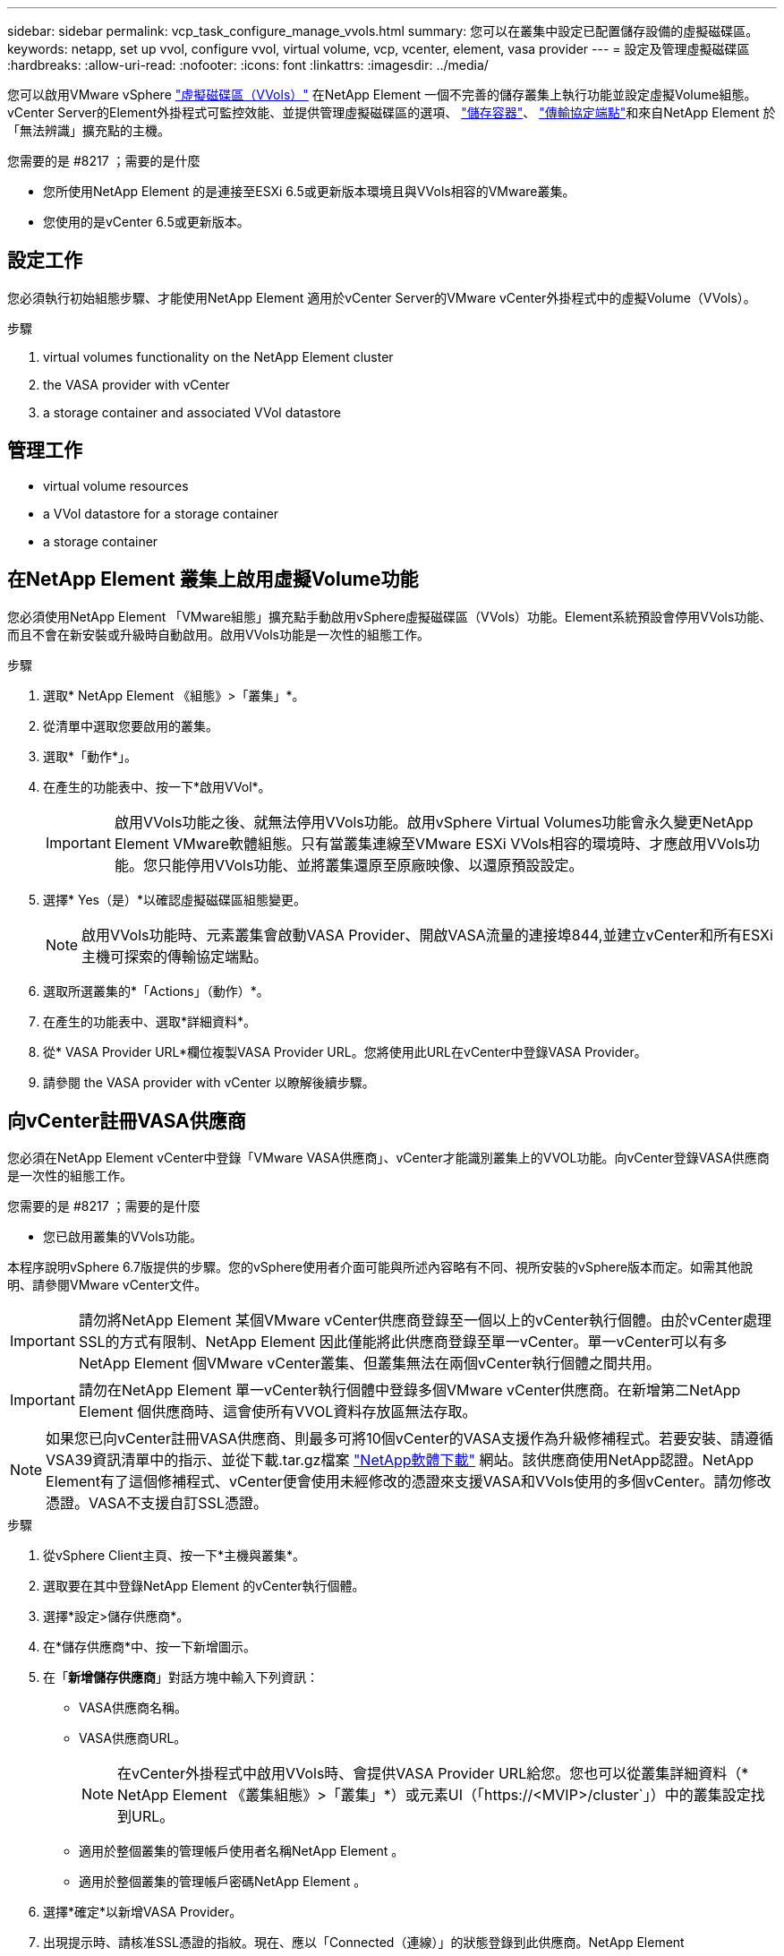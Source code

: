 ---
sidebar: sidebar 
permalink: vcp_task_configure_manage_vvols.html 
summary: 您可以在叢集中設定已配置儲存設備的虛擬磁碟區。 
keywords: netapp, set up vvol, configure vvol, virtual volume, vcp, vcenter, element, vasa provider 
---
= 設定及管理虛擬磁碟區
:hardbreaks:
:allow-uri-read: 
:nofooter: 
:icons: font
:linkattrs: 
:imagesdir: ../media/


[role="lead"]
您可以啟用VMware vSphere link:vcp_concept_vvols.html["虛擬磁碟區（VVols）"] 在NetApp Element 一個不完善的儲存叢集上執行功能並設定虛擬Volume組態。vCenter Server的Element外掛程式可監控效能、並提供管理虛擬磁碟區的選項、 link:vcp_concept_vvols.html#storage-containers["儲存容器"]、 link:vcp_concept_vvols.html#protocol-endpoints["傳輸協定端點"]和來自NetApp Element 於「無法辨識」擴充點的主機。

.您需要的是 #8217 ；需要的是什麼
* 您所使用NetApp Element 的是連接至ESXi 6.5或更新版本環境且與VVols相容的VMware叢集。
* 您使用的是vCenter 6.5或更新版本。




== 設定工作

您必須執行初始組態步驟、才能使用NetApp Element 適用於vCenter Server的VMware vCenter外掛程式中的虛擬Volume（VVols）。

.步驟
.  virtual volumes functionality on the NetApp Element cluster
.  the VASA provider with vCenter
.  a storage container and associated VVol datastore




== 管理工作

*  virtual volume resources
*  a VVol datastore for a storage container
*  a storage container




== 在NetApp Element 叢集上啟用虛擬Volume功能

您必須使用NetApp Element 「VMware組態」擴充點手動啟用vSphere虛擬磁碟區（VVols）功能。Element系統預設會停用VVols功能、而且不會在新安裝或升級時自動啟用。啟用VVols功能是一次性的組態工作。

.步驟
. 選取* NetApp Element 《組態》>「叢集」*。
. 從清單中選取您要啟用的叢集。
. 選取*「動作*」。
. 在產生的功能表中、按一下*啟用VVol*。
+

IMPORTANT: 啟用VVols功能之後、就無法停用VVols功能。啟用vSphere Virtual Volumes功能會永久變更NetApp Element VMware軟體組態。只有當叢集連線至VMware ESXi VVols相容的環境時、才應啟用VVols功能。您只能停用VVols功能、並將叢集還原至原廠映像、以還原預設設定。

. 選擇* Yes（是）*以確認虛擬磁碟區組態變更。
+

NOTE: 啟用VVols功能時、元素叢集會啟動VASA Provider、開啟VASA流量的連接埠844,並建立vCenter和所有ESXi主機可探索的傳輸協定端點。

. 選取所選叢集的*「Actions」（動作）*。
. 在產生的功能表中、選取*詳細資料*。
. 從* VASA Provider URL*欄位複製VASA Provider URL。您將使用此URL在vCenter中登錄VASA Provider。
. 請參閱  the VASA provider with vCenter 以瞭解後續步驟。




== 向vCenter註冊VASA供應商

您必須在NetApp Element vCenter中登錄「VMware VASA供應商」、vCenter才能識別叢集上的VVOL功能。向vCenter登錄VASA供應商是一次性的組態工作。

.您需要的是 #8217 ；需要的是什麼
* 您已啟用叢集的VVols功能。


本程序說明vSphere 6.7版提供的步驟。您的vSphere使用者介面可能與所述內容略有不同、視所安裝的vSphere版本而定。如需其他說明、請參閱VMware vCenter文件。


IMPORTANT: 請勿將NetApp Element 某個VMware vCenter供應商登錄至一個以上的vCenter執行個體。由於vCenter處理SSL的方式有限制、NetApp Element 因此僅能將此供應商登錄至單一vCenter。單一vCenter可以有多NetApp Element 個VMware vCenter叢集、但叢集無法在兩個vCenter執行個體之間共用。


IMPORTANT: 請勿在NetApp Element 單一vCenter執行個體中登錄多個VMware vCenter供應商。在新增第二NetApp Element 個供應商時、這會使所有VVOL資料存放區無法存取。


NOTE: 如果您已向vCenter註冊VASA供應商、則最多可將10個vCenter的VASA支援作為升級修補程式。若要安裝、請遵循VSA39資訊清單中的指示、並從下載.tar.gz檔案 link:https://mysupport.netapp.com/site/products/all/details/element-software/downloads-tab/download/62654/vasa39["NetApp軟體下載"] 網站。該供應商使用NetApp認證。NetApp Element有了這個修補程式、vCenter便會使用未經修改的憑證來支援VASA和VVols使用的多個vCenter。請勿修改憑證。VASA不支援自訂SSL憑證。

.步驟
. 從vSphere Client主頁、按一下*主機與叢集*。
. 選取要在其中登錄NetApp Element 的vCenter執行個體。
. 選擇*設定>儲存供應商*。
. 在*儲存供應商*中、按一下新增圖示。
. 在「*新增儲存供應商*」對話方塊中輸入下列資訊：
+
** VASA供應商名稱。
** VASA供應商URL。
+

NOTE: 在vCenter外掛程式中啟用VVols時、會提供VASA Provider URL給您。您也可以從叢集詳細資料（* NetApp Element 《叢集組態》>「叢集」*）或元素UI（「https://<MVIP>/cluster`」）中的叢集設定找到URL。

** 適用於整個叢集的管理帳戶使用者名稱NetApp Element 。
** 適用於整個叢集的管理帳戶密碼NetApp Element 。


. 選擇*確定*以新增VASA Provider。
. 出現提示時、請核准SSL憑證的指紋。現在、應以「Connected（連線）」的狀態登錄到此供應商。NetApp Element
+

NOTE: 如有必要、請重新整理儲存供應商、以在第一次登錄供應商後顯示供應商的目前狀態。您也可以在* NetApp Element 《支援組態》>「叢集」*中確認供應商已啟用。針對您要啟用的叢集選取*「Actions」（動作）*、然後按一下*「Details」（詳細資料）*。

. 請參閱  a storage container and associated VVol datastore 以瞭解後續步驟。




== 建立儲存容器及相關的VVOL資料存放區

您可以從NetApp Element 「VVols」（虛擬儲存設備）索引標籤的「還原管理」擴充點建立儲存容器。您必須至少建立一個儲存容器、才能開始配置VVOL備份的虛擬機器。

.開始之前
* 您已啟用叢集的VVols功能。
* 您已使用NetApp Element vCenter登錄適用於虛擬磁碟區的VMware VASA Provider。


.步驟
. 選擇* NetApp Element 《Management》（資料管理）>「VVols」（資料管理）*。
+

NOTE: 如果新增兩個或多個叢集、請確定已在導覽列中選取要用於該工作的叢集。

. 選取「*儲存容器*」子索引標籤。
. 選取*建立儲存Container *。
. 在「*建立新的儲存Container *」對話方塊中輸入儲存Container資訊：
+
.. 輸入儲存容器的名稱。
+

TIP: 使用描述性命名最佳實務做法。如果您的環境中使用多個叢集或vCenter Server、這點特別重要。

.. 設定CHAP的啟動器和目標機密。
+

TIP: 將「CHAP設定」欄位保留空白、以自動產生機密。

.. 輸入資料存放區的名稱。「*建立資料存放區*」核取方塊預設為選取狀態。
+

NOTE: 若要在vSphere中使用儲存容器、必須使用VVOL資料存放區。

.. 為資料存放區選取一或多個主機。
+

NOTE: 如果您使用vCenter連結模式、則只有指派叢集的vCenter Server可用主機可供選取。

.. 選擇*確定*。


. 驗證新的儲存容器是否出現在「*儲存容器*」子索引標籤的清單中。由於會自動建立一個更新帳戶ID並指派給儲存容器、因此不需要手動建立帳戶。NetApp Element
. 確認已在vCenter的選定主機上建立關聯的資料存放區。




== 監控虛擬Volume資源

您可以從NetApp Element 外掛程式的「VMware Management」擴充點檢閱虛擬Volume元件的效能和設定：

*  VVols
*  storage containers
*  protocol endpoints




=== 監控VVols

您可以檢閱叢集上所有作用中虛擬磁碟區的一般資料、或是每個虛擬磁碟區的詳細資料。外掛程式會追蹤虛擬Volume效率、效能、事件和QoS、以及相關的快照、VM和繫結。

.您需要的是 #8217 ；需要的是什麼
* 您已開啟VM、因此可以檢視虛擬Volume詳細資料。


.步驟
. 選擇* NetApp Element 《Management》（資料管理）>「VVols」（資料管理）*。
+

NOTE: 如果新增兩個或多個叢集、請確定已在導覽列中選取要用於該工作的叢集。

. 從*虛擬磁碟區*索引標籤、您可以搜尋特定的虛擬磁碟區。
. 選取您要檢閱之虛擬磁碟區的核取方塊。
. 選取*「動作*」。
. 在產生的功能表中、選取*詳細資料*。




=== 監控儲存容器

您可以檢閱叢集上所有作用中儲存容器的一般資料、或是每個儲存容器的詳細資料。外掛程式可追蹤儲存容器的效率、效能及相關的虛擬磁碟區。

.步驟
. 選擇* NetApp Element 《Management》（資料管理）>「VVols」（資料管理）*。
+

NOTE: 如果新增兩個或多個叢集、請確定已在導覽列中選取要用於該工作的叢集。

. 選取「*儲存容器*」索引標籤。
. 選取您要檢閱之儲存容器的核取方塊。
. 選取*「動作*」。
. 在產生的功能表中、選取*詳細資料*。




=== 監控傳輸協定端點

您可以檢閱叢集上所有傳輸協定端點的一般資料。

.步驟
. 選擇* NetApp Element 《Management》（資料管理）>「VVols」（資料管理）*。
+

NOTE: 如果新增兩個或多個叢集、請確定已在導覽列中選取要用於該工作的叢集。

. 選取*傳輸協定端點*索引標籤。
. 選取您要檢閱之傳輸協定端點的核取方塊。
. 選取*「動作*」。
. 在產生的功能表中、選取*詳細資料*。




== 為儲存容器建立VVOL資料存放區

建立儲存容器之後、您也必須建立虛擬Volume資料存放區、以代表NetApp Element vCenter中的VMware叢集上的儲存容器。此程序可做為從建立資料存放區的替代方法  a storage container and associated VVol datastore,建立儲存Container 精靈：您必須至少建立一個VVOL資料存放區、才能開始配置VVOL備份的虛擬機器。

.您需要的是 #8217 ；需要的是什麼
* 虛擬環境中的現有儲存容器。
+

NOTE: 您可能需要在NetApp Element vCenter中重新掃描以探索儲存容器。



.步驟
. 在vCenter的導覽器檢視中、以滑鼠右鍵按一下儲存叢集、然後選取*儲存設備>資料存放區>新資料存放區*。
. 在「*新資料存放區*」對話方塊中、選取「* VVOL *」作為要建立的資料存放區類型。
. 在*資料存放區名稱*欄位中提供資料存放區名稱。
. 從NetApp Element 「Backing Storage Container」清單中選取「支援儲存Container」。
+

NOTE: 您不需要手動建立傳輸協定端點（PE）LUN。建立資料存放區時、系統會自動將它們對應至ESXi主機。

. 選取需要存取資料存放區的主機。
. 選擇*下一步*。
. 檢閱組態、然後選取* Finish（完成）*以建立VVOL資料存放區。




== 刪除儲存容器

您可以從NetApp Element 「不受保護的管理」擴充點刪除儲存容器。

.您需要的是 #8217 ；需要的是什麼
* 所有磁碟區都已從儲存容器中移除。


.步驟
. 選擇* NetApp Element 《Management》（資料管理）>「VVols」（資料管理）*。
+

NOTE: 如果新增兩個或多個叢集、請確定已在導覽列中選取要用於該工作的叢集。

. 選取「*儲存容器*」索引標籤。
. 選取您要刪除之儲存容器的核取方塊。
. 選取*「動作*」。
. 在產生的功能表中、選取*刪除*。
. 確認行動。
. 重新整理* Storage Containers*子索引標籤中的儲存容器清單、確認儲存容器已移除。




== 如需詳細資訊、請參閱

* https://docs.netapp.com/us-en/hci/index.html["資訊文件NetApp HCI"^]
* https://www.netapp.com/data-storage/solidfire/documentation["「元件與元素資源」頁面SolidFire"^]

